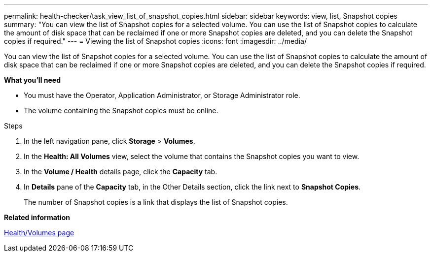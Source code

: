 ---
permalink: health-checker/task_view_list_of_snapshot_copies.html
sidebar: sidebar
keywords: view, list, Snapshot copies
summary: "You can view the list of Snapshot copies for a selected volume. You can use the list of Snapshot copies to calculate the amount of disk space that can be reclaimed if one or more Snapshot copies are deleted, and you can delete the Snapshot copies if required."
---
= Viewing the list of Snapshot copies
:icons: font
:imagesdir: ../media/

[.lead]
You can view the list of Snapshot copies for a selected volume. You can use the list of Snapshot copies to calculate the amount of disk space that can be reclaimed if one or more Snapshot copies are deleted, and you can delete the Snapshot copies if required.

*What you'll need*

* You must have the Operator, Application Administrator, or Storage Administrator role.
* The volume containing the Snapshot copies must be online.

.Steps
. In the left navigation pane, click *Storage* > *Volumes*.
. In the *Health: All Volumes* view, select the volume that contains the Snapshot copies you want to view.
. In the *Volume / Health* details page, click the *Capacity* tab.
. In *Details* pane of the *Capacity* tab, in the Other Details section, click the link next to *Snapshot Copies*.
+
The number of Snapshot copies is a link that displays the list of Snapshot copies.

*Related information*

link:../health-checker/reference_health_volume_details_page.html[Health/Volumes page]
